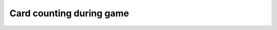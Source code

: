 Card counting during game
=========================
.. spec:: New game
    :id: SPEC_001
    :status: open

    ArcTracker shall have `new game` button that allows user to start a new game.

.. spec:: New chapter
    :id: SPEC_002
    :status: open

    ArcTracker shall have `new chapter` button that allows user to move active game to new round.
    This will be allowed during game. After new chapter round counter goes to zero.

.. spec:: New round
    :id: SPEC_003
    :status: open

    ArcTracker shall have `new round` button that allows user to move active game to new round in chapter.

.. spec:: Add players
    :id: SPEC_004
    :status: open

    ArcTracker shall allow user to add player names for new game.

.. spec:: Mark played cards
    :id: SPEC_005
    :status: open

    ArcTracker shall allow user to match played maximum one `face up` card to player name during round.

.. spec:: Mark played face down card
    :id: SPEC_006
    :status: open

    ArcTracker shall allow user to add card played `face down` to player name (for example during `Seizing the Initiative`).